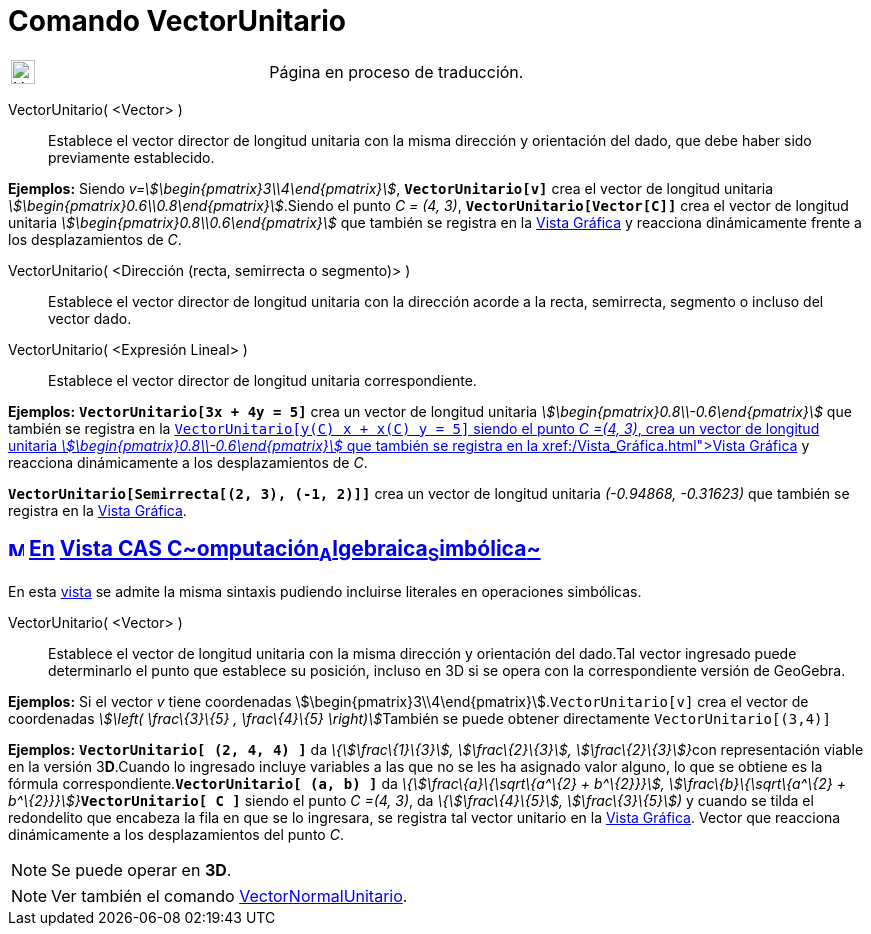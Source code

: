 = Comando VectorUnitario
:page-en: commands/UnitVector
ifdef::env-github[:imagesdir: /es/modules/ROOT/assets/images]

[width="100%",cols="50%,50%",]
|===
a|
image:24px-UnderConstruction.png[UnderConstruction.png,width=24,height=24]

|Página en proceso de traducción.
|===

VectorUnitario( <Vector> )::
  Establece el vector director de longitud unitaria con la misma dirección y orientación del dado, que debe haber sido
  previamente establecido.

[EXAMPLE]
====

*Ejemplos:* Siendo _v=stem:[\begin{pmatrix}3\\4\end{pmatrix}]_, *`++VectorUnitario[v]++`* crea el vector de longitud
unitaria _stem:[\begin{pmatrix}0.6\\0.8\end{pmatrix}]_.Siendo el punto _C = (4, 3)_, *`++VectorUnitario[Vector[C]]++`*
crea el vector de longitud unitaria _stem:[\begin{pmatrix}0.8\\0.6\end{pmatrix}]_ que también se registra en la
xref:/Vista_Gráfica.adoc[Vista Gráfica] y reacciona dinámicamente frente a los desplazamientos de _C_.

====

VectorUnitario( <Dirección (recta, semirrecta o segmento)> )::
  Establece el vector director de longitud unitaria con la dirección acorde a la recta, semirrecta, segmento o incluso
  del vector dado.
VectorUnitario( <Expresión Lineal> )::
  Establece el vector director de longitud unitaria correspondiente.

[EXAMPLE]
====

*Ejemplos:* *`++VectorUnitario[3x + 4y = 5]++`* crea un vector de longitud unitaria
_stem:[\begin{pmatrix}0.8\\-0.6\end{pmatrix}]_ que también se registra en la xref:/Vista_Gráfica.adoc[Vista
Gráfica]**`++VectorUnitario[y(C) x +  x(C) y = 5]++`** siendo el punto _C =(4, 3)_, crea un vector de longitud unitaria
_stem:[\begin{pmatrix}0.8\\-0.6\end{pmatrix}]_ que también se registra en la xref:/Vista_Gráfica.adoc[Vista Gráfica] y
reacciona dinámicamente a los desplazamientos de _C_.

====

[EXAMPLE]
====

*`++VectorUnitario[Semirrecta[(2, 3), (-1, 2)]]++`* crea un vector de longitud unitaria _(-0.94868, -0.31623)_ que
también se registra en la xref:/Vista_Gráfica.adoc[Vista Gráfica].

====

== xref:/Vista_CAS.adoc[image:16px-Menu_view_cas.svg.png[Menu view cas.svg,width=16,height=16]] xref:/commands/Comandos_Específicos_CAS_(Cálculo_Avanzado).adoc[En] xref:/Vista_CAS.adoc[Vista CAS **C**~[.small]#omputación#~**A**~[.small]#lgebraica#~**S**~[.small]#imbólica#~]

En esta xref:/Vista_CAS.adoc[vista] se admite la misma sintaxis pudiendo incluirse literales en operaciones simbólicas.

VectorUnitario( <Vector> )::
  Establece el vector de longitud unitaria con la misma dirección y orientación del dado.Tal vector ingresado puede
  determinarlo el punto que establece su posición, incluso en 3D si se opera con la correspondiente versión de GeoGebra.

[EXAMPLE]
====

*Ejemplos:* Si el vector _v_ tiene coordenadas stem:[\begin{pmatrix}3\\4\end{pmatrix}].`++VectorUnitario[v]++` crea el
vector de coordenadas __stem:[\left( \frac\{3}\{5} , \frac\{4}\{5} \right)]__También se puede obtener directamente
`++VectorUnitario[(3,4)]++`

====

[EXAMPLE]
====

*Ejemplos:* *`++VectorUnitario[ (2, 4, 4) ]++`* da __\{stem:[\frac\{1}\{3}], stem:[\frac\{2}\{3}],
stem:[\frac\{2}\{3}]}__con representación viable en la versión 3**D**.Cuando lo ingresado incluye variables a las que no
se les ha asignado valor alguno, lo que se obtiene es la fórmula correspondiente.*`++VectorUnitario[ (a, b) ]++`* da
__\{stem:[\frac\{a}\{\sqrt\{a^\{2} + b^\{2}}}], stem:[\frac\{b}\{\sqrt\{a^\{2} +
b^\{2}}}]}__**`++VectorUnitario[ C ]++`** siendo el punto _C =(4, 3)_, da _\{stem:[\frac\{4}\{5}],
stem:[\frac\{3}\{5}])_ y cuando se tilda el redondelito que encabeza la fila en que se lo ingresara, se registra tal
vector unitario en la xref:/Vista_Gráfica.adoc[Vista Gráfica]. Vector que reacciona dinámicamente a los desplazamientos
del punto _C_.

====

[NOTE]
====

Se puede operar en *3D*.

====

[NOTE]
====

Ver también el comando xref:/commands/VectorNormalUnitario.adoc[VectorNormalUnitario].

====
